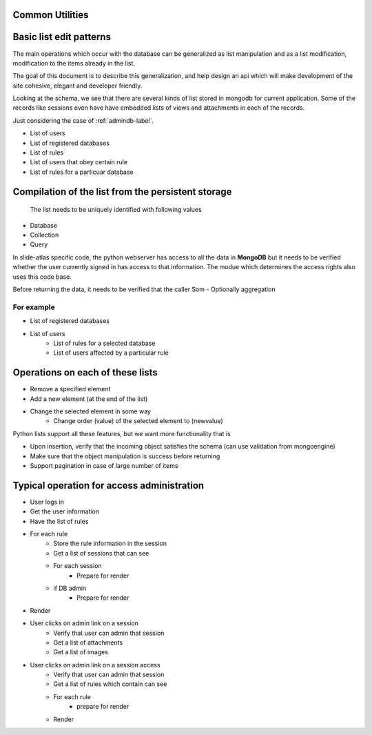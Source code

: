 Common Utilities
----------------

.. todo::
   Add documentation about common module here 

.. Comment   
   .. Include module here 
         .. automodule:: mongolistutils
         :members:

Basic list edit patterns
------------------------

The main operations which occur with the database can be generalized as list manipulation and as a list modification, modification to the items already in the list.

The goal of this document is to describe this generalization, and help design an api which will make development of the site cohesive, elegant and developer friendly.

Looking at the schema, we see that there are several kinds of list stored in mongodb for current application. Some of the records like sessions even have have embedded lists of views and attachments in each of the records.

Just considering the case of :ref:`admindb-label`.

- List of users
- List of registered databases
- List of rules 
- List of users that obey certain rule
- List of rules for a particuar database


Compilation of the list from the persistent storage
---------------------------------------------------
 The list needs to be uniquely identified with following values  
 
- Database
- Collection
- Query 

In slide-atlas specific code, the python webserver has access to all the data in **MongoDB** but it needs to be verified whether the user currently signed in has access to that information.
The modue which determines the access rights also uses this code base.

Before returning the data, it needs to be verified that the caller 
Som
- Optionally aggregation 

For example
~~~~~~~~~~~
- List of registered databases 
- List of users 
   - List of rules for a selected database
   - List of users affected by a particular rule 

Operations on each of these lists
---------------------------------
- Remove a specified element 
- Add a new element (at the end of the list)
- Change the selected element in some way
   - Change order (value) of the selected element to  (newvalue)
   
Python lists support all these features, but we want more functionality that is 

- Upon insertion, verify that the incoming object satisfies the schema (can use validation from mongoengine)
- Make sure that the object manipulation is success before returning
- Support pagination in case of large number of items 


Typical operation for access administration
-------------------------------------------

- User logs in
- Get the user information
- Have the list of rules
- For each rule 
   - Store the rule information in the session
   - Get a list of sessions that can see 
   - For each session
      - Prepare for render
   - if DB admin
      - Prepare for render
- Render

- User clicks on admin link on a session
   - Verify that user can admin that session
   - Get a list of attachments 
   - Get a list of images
   
   
- User clicks on admin link on a session access
   - Verify that user can admin that session
   - Get a list of rules which contain can see
   - For each rule 
      - prepare for render
   - Render
    
  
      
   









